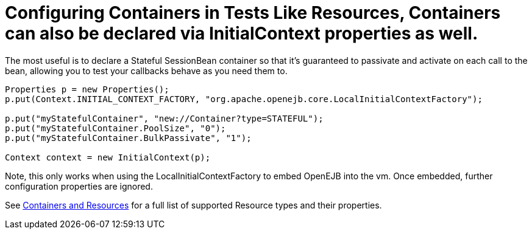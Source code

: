 = Configuring Containers in Tests Like Resources, Containers can also be declared via InitialContext properties as well.
The most useful is to declare a Stateful SessionBean container so that it's guaranteed to passivate and activate on each call to the bean, allowing you to test your callbacks behave as you need them to.

....
Properties p = new Properties();
p.put(Context.INITIAL_CONTEXT_FACTORY, "org.apache.openejb.core.LocalInitialContextFactory");

p.put("myStatefulContainer", "new://Container?type=STATEFUL");
p.put("myStatefulContainer.PoolSize", "0");
p.put("myStatefulContainer.BulkPassivate", "1");

Context context = new InitialContext(p);
....

Note, this only works when using the LocalInitialContextFactory to embed OpenEJB into the vm.
Once embedded, further configuration properties are ignored.

See xref:containers-and-resources.adoc[Containers and Resources]  for a full list of supported Resource types and their properties.
